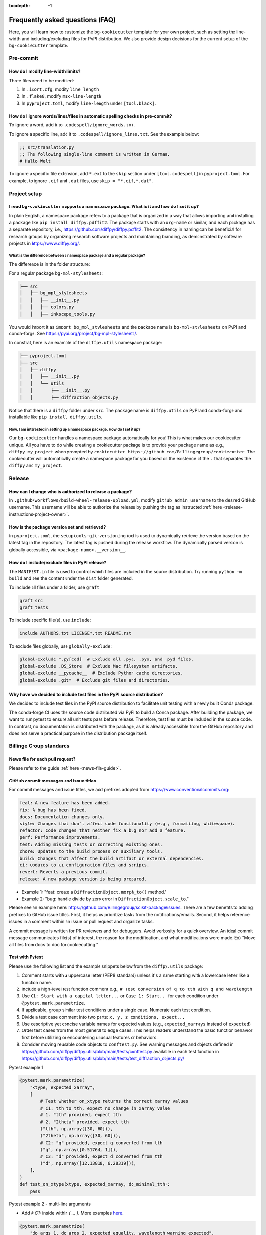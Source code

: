 :tocdepth: -1

.. index:: frequently-asked-questions

.. _frequently-asked-questions:

================================
Frequently asked questions (FAQ)
================================

Here, you will learn how to customize the ``bg-cookiecutter`` template for your own project, such as setting the line-width and including/excluding files for PyPI distribution. We also provide design decisions for the current setup of the ``bg-cookiecutter`` template.

Pre-commit
----------

How do I modify line-width limits?
^^^^^^^^^^^^^^^^^^^^^^^^^^^^^^^^^^

Three files need to be modified:

1. In ``.isort.cfg``, modify ``line_length``
2. In ``.flake8``, modify ``max-line-length``
3. In ``pyproject.toml``, modify ``line-length`` under ``[tool.black]``.

.. _codespell-add-word:

How do I ignore words/lines/files in automatic spelling checks in pre-commit?
^^^^^^^^^^^^^^^^^^^^^^^^^^^^^^^^^^^^^^^^^^^^^^^^^^^^^^^^^^^^^^^^^^^^^^^^^^^^^

To ignore a word, add it to ``.codespell/ignore_words.txt``.

To ignore a specific line, add it to ``.codespell/ignore_lines.txt``. See the example below:

.. code-block:: text

  ;; src/translation.py
  ;; The following single-line comment is written in German.
  # Hallo Welt

To ignore a specific file extension, add ``*.ext`` to the ``skip`` section under ``[tool.codespell]`` in ``pyproject.toml``. For example, to ignore ``.cif`` and ``.dat`` files, use ``skip = "*.cif,*.dat"``.

Project setup
-------------

I read ``bg-cookiecutter`` supports a namespace package. What is it and how do I set it up?
^^^^^^^^^^^^^^^^^^^^^^^^^^^^^^^^^^^^^^^^^^^^^^^^^^^^^^^^^^^^^^^^^^^^^^^^^^^^^^^^^^^^^^^^^^^

In plain English, a namespace package refers to a package that is organized in a way that allows importing and installing a package like ``pip install diffpy.pdffit2``. The package starts with an ``org-name`` or similar, and each package has a separate repository, i.e., https://github.com/diffpy/diffpy.pdffit2. The consistency in naming can be beneficial for research groups by organizing research software projects and maintaining branding, as demonstrated by software projects in https://www.diffpy.org/.

What is the difference between a namespace package and a regular package?
"""""""""""""""""""""""""""""""""""""""""""""""""""""""""""""""""""""""""

The difference is in the folder structure:

For a regular package ``bg-mpl-stylesheets``:

.. code-block:: text

  ├── src
  │   ├── bg_mpl_stylesheets
  │   │   ├── __init__.py
  │   │   ├── colors.py
  │   │   ├── inkscape_tools.py

You would import it as ``import bg_mpl_stylesheets`` and the package name is ``bg-mpl-stylesheets`` on PyPI and conda-forge. See https://pypi.org/project/bg-mpl-stylesheets/.

In constrat, here is an example of the ``diffpy.utils`` namespace package:

.. code-block:: text

  ├── pyproject.toml
  ├── src
  │   ├── diffpy
  │   │   ├── __init__.py
  │   │   └── utils
  │   │       ├── __init__.py
  │   │       ├── diffraction_objects.py

Notice that there is a ``diffpy`` folder under ``src``. The package name is ``diffpy.utils`` on PyPI and conda-forge and installable like ``pip install diffpy.utils``.

Now, I am interested in setting up a namespace package. How do I set it up?
"""""""""""""""""""""""""""""""""""""""""""""""""""""""""""""""""""""""""""

Our ``bg-cookiecutter`` handles a namespace package automatically for you! This is what makes our cookiecutter unique. All you have to do while creating a cookiecutter package is to provide your package name as e.g., ``diffpy.my_project`` when prompted by ``cookiecutter https://github.com/Billingegroup/cookiecutter``. The cookiecutter will automatically create a namespace package for you based on the existence of the ``.`` that separates the ``diffpy`` and ``my_project``.

Release
-------

.. _release_authority:

How can I change who is authorized to release a package?
^^^^^^^^^^^^^^^^^^^^^^^^^^^^^^^^^^^^^^^^^^^^^^^^^^^^^^^^

In ``.github/workflows/build-wheel-release-upload.yml``, modify ``github_admin_username`` to the desired GitHub username. This username will be able to authorize the release by pushing the tag as instructed :ref:`here <release-instructions-project-owner>`.

How is the package version set and retrieved?
^^^^^^^^^^^^^^^^^^^^^^^^^^^^^^^^^^^^^^^^^^^^^

In ``pyproject.toml``, the ``setuptools-git-versioning`` tool is used to dynamically retrieve the version based on the latest tag in the repository. The latest tag is pushed during the release workflow. The dynamically parsed version is globally accessible, via ``<package-name>.__version__``.

How do I include/exclude files in PyPI release?
^^^^^^^^^^^^^^^^^^^^^^^^^^^^^^^^^^^^^^^^^^^^^^^

The ``MANIFEST.in`` file is used to control which files are included in the source distribution. Try running ``python -m build`` and see the content under the ``dist`` folder generated.

To include all files under a folder, use ``graft``:

.. code-block:: text

   graft src
   graft tests

To include specific file(s), use ``include``:

.. code-block:: text

   include AUTHORS.txt LICENSE*.txt README.rst

To exclude files globally, use ``globally-exclude``:

.. code-block:: text

   global-exclude *.py[cod]  # Exclude all .pyc, .pyo, and .pyd files.
   global-exclude .DS_Store  # Exclude Mac filesystem artifacts.
   global-exclude __pycache__  # Exclude Python cache directories.
   global-exclude .git*  # Exclude git files and directories.

Why have we decided to include test files in the PyPI source distribution?
^^^^^^^^^^^^^^^^^^^^^^^^^^^^^^^^^^^^^^^^^^^^^^^^^^^^^^^^^^^^^^^^^^^^^^^^^^

We decided to include test files in the PyPI source distribution to facilitate unit testing with a newly built Conda package.

The conda-forge CI uses the source code distributed via PyPI to build a Conda package. After building the package, we want to run pytest to ensure all unit tests pass before release. Therefore, test files must be included in the source code. In contrast, no documentation is distributed with the package, as it is already accessible from the GitHub repository and does not serve a practical purpose in the distribution package itself.

Billinge Group standards
------------------------

News file for each pull request?
^^^^^^^^^^^^^^^^^^^^^^^^^^^^^^^^^

Please refer to the guide :ref:`here <news-file-guide>`.

GitHub commit messages and issue titles
^^^^^^^^^^^^^^^^^^^^^^^^^^^^^^^^^^^^^^^

For commit messages and issue titles, we add prefixes adopted from https://www.conventionalcommits.org:

.. code-block:: text

  feat: A new feature has been added.
  fix: A bug has been fixed.
  docs: Documentation changes only.
  style: Changes that don't affect code functionality (e.g., formatting, whitespace).
  refactor: Code changes that neither fix a bug nor add a feature.
  perf: Performance improvements.
  test: Adding missing tests or correcting existing ones.
  chore: Updates to the build process or auxiliary tools.
  build: Changes that affect the build artifact or external dependencies.
  ci: Updates to CI configuration files and scripts.
  revert: Reverts a previous commit.
  release: A new package version is being prepared.

- Example 1: "feat: create a ``DiffractionObject.morph_to()`` method."
- Example 2: "bug: handle divide by zero error in ``DiffractionObject.scale_to``."

Please see an example here: https://github.com/Billingegroup/scikit-package/issues. There are a few benefits to adding prefixes to GitHub issue titles. First, it helps us prioritize tasks from the notifications/emails. Second, it helps reference issues in a comment within an issue or pull request and organize tasks.

A commit message is written for PR reviewers and for debuggers. Avoid verbosity for a quick overview. An ideal commit message communicates file(s) of interest, the reason for the modification, and what modifications were made. Ex) “Move all files from docs to doc for cookiecutting."

Test with Pytest
^^^^^^^^^^^^^^^^

Please use the following list and the example snippets below from the ``diffpy.utils`` package:

#. Comment starts with a uppercase letter (PEP8 standard) unless it's a name starting with a lowercase letter like a function name.

#. Include a high-level test function comment e.g., ``# Test conversion of q to tth with q and wavelength``

#. Use ``C1: Start with a capital letter...`` or ``Case 1: Start...`` for each condition under ``@pytest.mark.parametrize``.

#. If applicable, group similar test conditions under a single case. Numerate each test condition.

#. Divide a test case comment into two parts: ``x, y, z conditions, expect...``

#. Use descriptive yet concise variable names for expected values (e.g., ``expected_xarrays`` instead of ``expected``)

#. Order test cases from the most general to edge cases. This helps readers understand the basic function behavior first before utilizing or encountering unusual features or behaviors. 

#. Consider moving reusable code objects to ``conftest.py``. See warning messages and objects defined in https://github.com/diffpy/diffpy.utils/blob/main/tests/conftest.py available in each test function in https://github.com/diffpy/diffpy.utils/blob/main/tests/test_diffraction_objects.py/

Pytest example 1

.. code-block:: python

  @pytest.mark.parametrize(
      "xtype, expected_xarray",
      [
          # Test whether on_xtype returns the correct xarray values
          # C1: tth to tth, expect no change in xarray value
          # 1. "tth" provided, expect tth
          # 2. "2theta" provided, expect tth
          ("tth", np.array([30, 60])),
          ("2theta", np.array([30, 60])),
          # C2: "q" provided, expect q converted from tth
          ("q", np.array([0.51764, 1])),
          # C3: "d" provided, expect d converted from tth
          ("d", np.array([12.13818, 6.28319])),
      ],
  )
  def test_on_xtype(xtype, expected_xarray, do_minimal_tth):
      pass

Pytest example 2 - multi-line arguments

- Add `# C1:` inside within `( ... )`. More examples `here <https://github.com/diffpy/diffpy.utils/pull/277>`_.

.. code-block:: python

  @pytest.mark.parametrize(
      "do_args_1, do_args_2, expected_equality, wavelength_warning_expected",
      [
          # Test when __eq__ returns True and False
          (  # C1: Identical args, expect equality
              {
                  "name": "same",
                  "scat_quantity": "x-ray",
                  "wavelength": 0.71,
                  "xtype": "q",
                  "xarray": np.array([1.0, 2.0]),
                  "yarray": np.array([100.0, 200.0]),
                  "metadata": {"thing1": 1},
              },
              {
                  "name": "same",
                  "scat_quantity": "x-ray",
                  "wavelength": 0.71,
                  "xtype": "q",
                  "xarray": np.array([1.0, 2.0]),
                  "yarray": np.array([100.0, 200.0]),
                  "metadata": {"thing1": 1},
              },
              True,
              False,
          ),
          (  # C2: Different names, expect inequality
              {
                  "name": "something",
                  "xtype": "tth",
                  "xarray": np.empty(0),
                  "yarray": np.empty(0),
                  "metadata": {"thing1": 1, "thing2": "thing2"},
              },
              {
                  "name": "something else",
                  "xtype": "tth",
                  "xarray": np.empty(0),
                  "yarray": np.empty(0),
                  "metadata": {"thing1": 1, "thing2": "thing2"},
              },
              False,
              True,
          ),
      ],
  )
  def test_equality(do_args_1, do_args_2, expected_equality, wavelength_warning_expected):
      pass



1. Comment starts with a uppercase letter (PEP8 standard) unless it's a name starting with a lowercase letter like a function name.

Docstring
^^^^^^^^^

Please bookmark the following:

  PEP257: https://peps.python.org/pep-0257

  PEP8: https://peps.python.org/pep-0008/

  NumPy document style guide: https://numpydoc.readthedocs.io/en/latest/format.html

In the group, we follow the NumPy standard:

#. A one-line summary that does not use variable names or the function name is added before a full description.

#. Use "Return a dict" instead of "Returns a dict". Comments are instructions.

#. "The" is used for the starting description of attribute/parameter/return

For examples, please refer to https://github.com/diffpy/diffpy.utils/blob/main/src/diffpy/utils/diffraction_objects.py. 

Error message design
^^^^^^^^^^^^^^^^^^^^
Divide an error message into two sections: (1) reason for error, (2) what to do to fix it. Ex) "Both release and pre-release specified. Please re-run the command specifying either release or pre_release.” Error messages are for users. Consider users without programming knowledge. 

Other considerations for maintaining group infrastructure
^^^^^^^^^^^^^^^^^^^^^^^^^^^^^^^^^^^^^^^^^^^^^^^^^^^^^^^^^

- Be extremely careful with changes that are visible to users.
- Try not to pass down technical debt to future members. Do the extra work so that others can save time. i.g., making a PR to the cookiecutter repo once an issue has been identified in a cookiecuttered project.
reducing compute time, especially when computing resources are not the primary constraint.
- It is easier to remove things (e.g., dependencies) we don't want than to add things that are needed in certain circumstances.

Pull request tips
^^^^^^^^^^^^^^^^^

#. Have a theme for each PR to reduce cognitive overload for the reviewer.

#. Make PRs small with the possibility of rejection.

#. Write “closes #<issue-number>” in the PR comment to automatically close the issue when the PR is merged. See `GitHub documentation <https://docs.github.com/en/issues/tracking-your-work-with-issues/linking-a-pull-request-to-an-issue>`_.

#. Review your own PR. Start as a draft PR, visit “Files changed”, add comments, and then request a review. In-line comments are needed if the changes are not obvious for the reviewer.

#. If another commit was pushed after “ready for review”, write another comment “ready for review after fixing ____” so that the reviewer is directed to the PR, not the file changes by the new commit.

#. PR from a new branch if it contains a meaningless commit history.

#. Do not force push. Use ``git revert`` to unwind the previous commit.

#. If you’ve made a mistake but have not used ``git add``, use ``git restore <file-name>``.

#.  Before CI is integrated, include local test passing results in each PR to save time for the reviewer.

#.  For migrating files from one folder to another folder, use ``git mv``.

#. For writing release news, “changed” refers to what would affect the user. “Fixed” refers to bugs or refactoring.

#. No news file is needed for fixing typos or grammatical errors.

#. Each PR is designed to address an issue on GitHub. If there is no issue, make one.

#. For deleting files generated by the OS such as ``.DS_Store`` use ``git rm`` instead of ``git add`` to also remove from the Git index (staging area).

#. When a PR is closed for any reason, add a single sentence in the comment explaining why the PR is being closed. If a new PR is created, add the new PR link in the comment.

File name conventions
^^^^^^^^^^^^^^^^^^^^^


Documentation
-------------

How can I preview documentation in real-time?
^^^^^^^^^^^^^^^^^^^^^^^^^^^^^^^^^^^^^^^^^^^^^

You may use Visual Studio Code. Please refer to the following section :ref:`here <build-documentation-preview-real-time>`.

How do I re-deploy online documentation without another release?
^^^^^^^^^^^^^^^^^^^^^^^^^^^^^^^^^^^^^^^^^^^^^^^^^^^^^^^^^^^^^^^^^

Visit the following URL of your package: ``https://github.com/<org-name>/<package-name>/actions/workflows/publish-docs-on-release.yml`` i.e., https://github.com/diffpy/diffpy.utils/actions/workflows/publish-docs-on-release.yml.

Click ``Run workflow`` and select the ``main`` branch. Your online documentation will be updated with the latest changes without a new release.

conda-forge
-----------

How do I add a new admin to the conda-forge feedstock?
^^^^^^^^^^^^^^^^^^^^^^^^^^^^^^^^^^^^^^^^^^^^^^^^^^^^^^

Please refer to the admin section in the conda-forge release guide :ref:`here <conda-forge-add-admin>`.

How do I do pre-release for conda-forge?
^^^^^^^^^^^^^^^^^^^^^^^^^^^^^^^^^^^^^^^^

Please read our pre-release section in the conda-forge release guide :ref:`here <conda-forge-pre-release>`.

GitHub Actions
--------------

How do I set different Python versions for GitHub CI?
^^^^^^^^^^^^^^^^^^^^^^^^^^^^^^^^^^^^^^^^^^^^^^^^^^^^^

The default is Python 3.13 for ``_tests-on-pr.yml`` and ``_publish-docs-on-release.yml``. Python 3.11, 3.12, and 3.13 are used for ``_matrix-and-codecov-on-merge-to-main.yml``. To override the default, modify the three ``.yml`` files above in ``.github/workflows/`` as shown below:

1. Add ``python_version`` in ``.github/workflows/tests-on-pr.yml``:

.. code-block:: yaml

   jobs:
    tests-on-pr:
      uses: Billingegroup/release-scripts/.github/workflows/_tests-on-pr.yml@v0
    with:
      project: package-name
      c_extension: false
      headless: false
      python_version: 3.12
    secrets:
      CODECOV_TOKEN: ${{ secrets.CODECOV_TOKEN }}

2. Add ``python_version`` in ``.github/workflows/_publish-docs-on-release.yml``:

.. code-block:: yaml

   jobs:
    docs:
      uses: Billingegroup/release-scripts/.github/workflows/_tests-on-pr.yml@v0
    with:
      project: package-name
      c_extension: false
      headless: false
      python_version: 3.12

3. Add ``python_versions`` in ``.github/workflows/_matrix-and-codecov-on-merge-to-main.yml``:

.. code-block:: yaml

   jobs:
    matrix-coverage:
      uses: Billingegroup/release-scripts/.github/workflows/_matrix-and-codecov-on-merge-to-main.yml@v0
    with:
      ...
      python_versions: "3.11, 3.12"

What is the difference between ``pull_request`` and ``pull_request_target``?
^^^^^^^^^^^^^^^^^^^^^^^^^^^^^^^^^^^^^^^^^^^^^^^^^^^^^^^^^^^^^^^^^^^^^^^^^^^^

For the current GitHub CI for checking a news item, ``pull_request_target`` is used instead of ``pull_request`` as shown below:

.. code-block:: yaml

   name: Check News Item

   on:
    pull_request_target:
      branches:
       - main

- ``pull_request``: This event configures the ``GITHUB_TOKEN`` with read-only permissions by default, especially when triggered by forks.
- ``pull_request_target``: This event grants the ``GITHUB_TOKEN`` write permissions, enabling it to perform actions that modify the repository, such as posting comments, updating pull request statuses, or merging code. The news CI creates a comment when an additional news ``.rst`` is not found under the ``news`` folder. Hence, ``pull_request_target`` is used.

Another key difference is that with ``pull_request_target``, the ``.yml`` file **must already be merged** in the base branch at the time the pull request is opened or updated. For more, please refer to `GitHub docs <https://docs.github.com/en/actions/writing-workflows/choosing-when-your-workflow-runs/events-that-trigger-workflows#pull_request_target>`_.

Dependency management
---------------------

Why are both pip.txt and conda.txt provided?
^^^^^^^^^^^^^^^^^^^^^^^^^^^^^^^^^^^^^^^^^^^^

Our preferred choice for installing the cookiecuttered package is as a Conda package, as outlined in the template ``README.rst`` file. With Conda, the end user can install all associated dependencies by running ``conda create --name new_env <package-name>``. Additionally, the environment is tested via conda-forge CI before the Conda package is released, which helps ensure the package's compatibility with its dependencies. Hence, we list conda package dependencies in ``conda.txt``.

However, we also want to allow users to install the package via ``pip``. To support this, we provide a separate file for pip dependencies, ``pip.txt``. In most cases, the dependencies listed in ``conda.txt`` and ``pip.txt`` will be identical. However, there can be exceptions. For example, ``matplotlib-base`` is preferred for Conda installations, while ``matplotlib`` is used for pip installations.

GitHub workflow
---------------

I am new to GitHub. Why do we use Git/GitHub?
^^^^^^^^^^^^^^^^^^^^^^^^^^^^^^^^^^^^^^^^^

GitHub allows multiple contributors to work on a software project simultaneously under an organization like ``Billingegroup`` or ``diffpy``. There are two primary needs. First, we want to ensure that any changes under this organization are reviewed by the organization's project owner. Second, we want to ensure we add new changes from the latest version of the code, particularly when working with multiple contributors across different time zones. Hence, we use GitHub to serve the needs with a specific workflow below. Please see below for an overview of the GitHub workflow.

.. _github-workflow-overview:

What is the general the workflow?
^^^^^^^^^^^^^^^^^^^^^^^^^^^^^^^^^^^^^^^^^^^^^

Since cookiecutting requires a basic understanding of GitHub's workflow, we will provide you with a brief overview and how to set up your repository.

First, if you are working on a package from an organization like ``github.com/diffpy`` or ``github.com/Billingegroup``, you first copy the repository of the organization to your GitHub user account. This process is called ``forking``.

Then, you will download the forked repository in your GitHub account to your local machine. This process is called ``cloning``.

In the cloned repository on your local machine, you will make edits. You want to first add a description for the changes by "committing" with a message describing the changes. Then you will upload these changes to the ``forked`` repository in your account. This process of updating code from the local computer to the repository hosted by GitHub is called ``pushing``.

From the forked repository, you then want to upload changes to the repository under ``github.com/Billingegroup/cookiecutter``, for example. This process is done through a process called ``pull request``. The Project Owner reviews this pull request and merges it into the Billinge group's repository. If you are the contributor as well as the Project Owner, you would be the one who reviews your own code and merges your changes.

I have a general understanding of fork, clone, commit, push, and pull request. How do I set up my repository for cookiecutting?
^^^^^^^^^^^^^^^^^^^^^^^^^^^^^^^^^^^^^^^^^^^^^^^^^^^^^^^^^^^^^^^^^^^^^^^^^^^^^^^^^^^^^^^^^^^^^^^^^^^^^^^^^^^^^^^^^^^^^^^^^^^^^^^

Please be familiar with the terminology such as "fork", "clone", "push", and "pull request" :ref:`above <github-workflow-overview>`.

You may fork the repository using the "Fork" button on the top right corner of the repository page. This will copy the repository to your GitHub account. e.g., ``github.com/Billingegroup/cookiecutter`` to ``github.com/sbillinge/cookiecutter``.

Then download the forked repository under your account to the local machine by cloning:

.. code-block:: bash

  git clone https://github.com/<username>/<package-name>

Now, you also want to link with the repository of the organization by adding the URL. Recall, we want to make changes from the latest state of the source code.

.. code-block:: bash

  git remote add upstream https://github.com/<org-name>/<package-name>

.. note::

   What is ``upstream``? The repository that you forked from, e.g. ``Billingegroup/cookiecutting`` is referred to as the ``upstream`` repository.

Verify that you have the ``upstream`` URL set up as the organization.

.. code-block:: bash

  git remote -v

Notice that you also have ``origin`` with an URL linking to your forked repository under your account. This is another GitHub jargon that refers to your forked repository.

.. note::

  What is ``remote``? The term ``remote`` is the opposite of ``local``. In other words, ``remote`` refers to the repository that is hosted by GitHub. e.g., ``github.com/Billingegroup/cookiecutter`` or ``github.com/sbillinge``.

Do you have a general summary of each term used in the GitHub workflow?
^^^^^^^^^^^^^^^^^^^^^^^^^^^^^^^^^^^^^^^^^^^^^^^^^^^^^^^^^^^^^^^^^^^^^^^

:fork: The process of copying a repository from an organization to your GitHub account. e.g., ``github.com/Billingegroup/cookiecutter`` to ``github.com/sbillinge/cookiecutter``.

:upstream: The repository of the original source code. e.g., ``github.com/Billingegroup/cookiecutter``.

:origin: The forked repository under your account. e.g., ``github.com/sbillinge/cookiecutter``.

:remote: The repository that is hosted by GitHub. e.g., ``github.com/Billingegroup/cookiecutter`` or ``github.com/sbillinge/cookiecutter``.

:branch: The branch serves as a folder that contains the files of the repository. The ``main`` branch is the branch that is used for the final version of the code. Many branches can be created for different features or bug fixes that are later merged into the ``main`` branch.

:git clone: The process of locally downloading a repository from GitHub (``remote``) to your local machine.

:git push: The process of updating code from the local computer to the GitHub remote repository. Push can be made to the ``origin`` or ``upstream`` repository. But, in our workflow, we push to the ``origin`` repository, and then we create a pull request to merge the changes from ``origin`` to the ``upstream`` repository.

:git commit: The process of adding a description for the changes made in the files that are ready to be pushed.

:git add: The process of selecting files to be included within a single commit.

I have cloned and added ``upstream``. What is the next step?
^^^^^^^^^^^^^^^^^^^^^^^^^^^^^^^^^^^^^^^^^^^^^^^^^^^^^^^^^^^^

We want to first sync our local folder with the ``upstream`` repository. This process is called ``pulling``.

.. code-block:: bash

  git checkout main
  git pull upstream main

Above, we checkout the ``main`` branch of your cloned folder. We then download all the latest changes from the ``upstream`` repository. Recall that a GitHub repository is contributed by multiple contributors. Hence, we want to ensure that we are working with the latest version of the code in the ``main`` branch.

Once we are fully synced with the ``upstream`` repository, we can now start making changes to the code.

Instead of directly working in the ``main`` branch of your cloned repository, you will create a copy of ``main`` by "branching" it from ``main``. Think of a tree. You can name it anything you want like ``docs-faq``, etc.

.. code-block:: bash

  git checkout -b docs-faq

The above command not only creates a new branch but also switches to the new branch. You can verify that you are in the new branch by running:

.. code-block:: bash

  git branch

Of course, you can always switch back to the ``main`` branch by using ``git checkout main``.

Now, you are ready to make changes to the code in the branch. If you have a README file in your project, try to modify it. Once you are done, you want to add the changes to a hidden folder called ``.git``. This process is called ``staging``.

.. code-block:: bash

  git add README.rst

Then, now you want to commit the changes with a message describing the changes.

.. code-block:: bash

  git commit -m "docs: added a FAQ section in the README"

Now, you want to push the changes to the ``origin`` repository under your account. Recall ``origin`` refers to the forked repository under your account hosted by GitHub.

.. code-block:: bash

  git push --set-upstream origin docs-FAQ

Go to your forked repository under your account on GitHub. You will see a green button that says "Compare & pull request". Click on it. You will see the changes you made in the branch. Click on "Create pull request". Add a description of the changes you made. Click on "Create pull request".

The reviewer will review the changes and merge them into the ``upstream`` repository. You have successfully made your first contribution to the organization's repository.

I still need to make another pull request. How do I do that?
^^^^^^^^^^^^^^^^^^^^^^^^^^^^^^^^^^^^^^^^^^^^^^^^^^^^^^^^^^^^

Now, you want to make another pull request. You want to make sure that you are working with the latest version of the code in the ``main`` branch.

.. code-block:: bash

  git checkout main
  git pull upstream main

The command above will sync your local folder with the ``upstream`` repository. It should download the changes made by other contributors as well as the recent commit you made in the ``docs-FAQ`` branch, for example.

Again, you checkout a new branch from the ``main`` branch. You can name it anything you want, e.g. ``docs-typo``.

.. code-block:: bash

  git checkout -b docs-typo

You repeat the process of git add, commit, push to your ``origin`` (your forked repository) and then make a PR to the ``upstream`` repository (the organization's repository).
